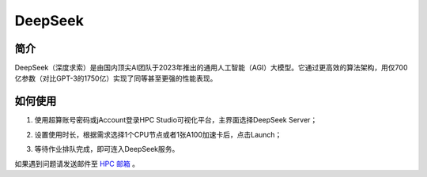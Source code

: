 .. _deepseek:

DeepSeek
=================

简介
-----

DeepSeek（深度求索）是由国内顶尖AI团队于2023年推出的通用人工智能（AGI）大模型。它通过更高效的算法架构，用仅700亿参数（对比GPT-3的1750亿）实现了同等甚至更强的性能表现。

如何使用
-----------

1. 使用超算账号密码或jAccount登录HPC Studio可视化平台，主界面选择DeepSeek Server；

.. image:: ../img/deepseek-1.png
    :width: 900px

2. 设置使用时长，根据需求选择1个CPU节点或者1张A100加速卡后，点击Launch；

.. image:: ../img/deepseek-2.png
    :width: 900px

3. 等待作业排队完成，即可连入DeepSeek服务。

.. image:: ../img/deepseek-3.png
    :width: 900px

.. image:: ../img/deepseek-4.png
    :width: 900px

如果遇到问题请发送邮件至 `HPC 邮箱 <hpc@sjtu.edu.cn>`_ 。

.. raw:: html

   <div style="color:grey; text-align:right;">
       本文作者：郭武<br>
   </div>
